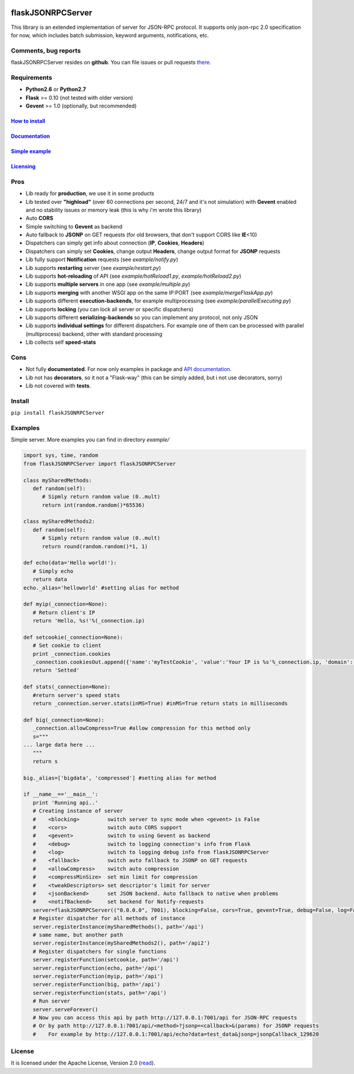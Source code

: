 |python27| |License| |PyPI version| |PyPI downloads|

flaskJSONRPCServer
==================

This library is an extended implementation of server for JSON-RPC
protocol. It supports only json-rpc 2.0 specification for now, which
includes batch submission, keyword arguments, notifications, etc.

Comments, bug reports
~~~~~~~~~~~~~~~~~~~~~

flaskJSONRPCServer resides on **github**. You can file issues or pull
requests `there <https://github.com/byaka/flaskJSONRPCServer/issues>`__.

Requirements
~~~~~~~~~~~~

-  **Python2.6** or **Python2.7**
-  **Flask** >= 0.10 (not tested with older version)
-  **Gevent** >= 1.0 (optionally, but recommended)

`How to install <#install>`__
^^^^^^^^^^^^^^^^^^^^^^^^^^^^^

`Documentation <https://byaka.github.io/flaskJSONRPCServer-docs/>`__
^^^^^^^^^^^^^^^^^^^^^^^^^^^^^^^^^^^^^^^^^^^^^^^^^^^^^^^^^^^^^^^^^^^^

`Simple example <#examples>`__
^^^^^^^^^^^^^^^^^^^^^^^^^^^^^^

`Licensing <#license>`__
^^^^^^^^^^^^^^^^^^^^^^^^

Pros
~~~~

-  Lib ready for **production**, we use it in some products
-  Lib tested over **"highload"** (over 60 connections per second, 24/7
   and it's not simulation) with **Gevent** enabled and no stability
   issues or memory leak (this is why i'm wrote this library)
-  Auto **CORS**
-  Simple switching to **Gevent** as backend
-  Auto fallback to **JSONP** on GET requests (for old browsers, that
   don't support CORS like **IE**\ <10)
-  Dispatchers can simply get info about connection (**IP**,
   **Cookies**, **Headers**)
-  Dispatchers can simply set **Cookies**, change output **Headers**,
   change output format for **JSONP** requests
-  Lib fully support **Notification** requests (see *example/notify.py*)
-  Lib supports **restarting** server (see *example/restart.py*)
-  Lib supports **hot-reloading** of API (see *example/hotReload1.py*,
   *example/hotReload2.py*)
-  Lib supports **multiple servers** in one app (see
   *example/multiple.py*)
-  Lib supports **merging** with another WSGI app on the same IP:PORT
   (see *example/mergeFlaskApp.py*)
-  Lib supports different **execution-backends**, for example
   multiprocessing (see *example/parallelExecuting.py*)
-  Lib supports **locking** (you can lock all server or specific
   dispatchers)
-  Lib supports different **serializing-backends** so you can implement
   any protocol, not only JSON
-  Lib supports **individual settings** for different dispatchers. For
   example one of them can be processed with parallel (multiprocess)
   backend, other with standard processing
-  Lib collects self **speed-stats**

Cons
~~~~

-  Not fully **documentated**. For now only examples in package and `API
   documentation <https://byaka.github.io/flaskJSONRPCServer-docs/>`__.
-  Lib not has **decorators**, so it not a "Flask-way" (this can be
   simply added, but i not use decorators, sorry)
-  Lib not covered with **tests**.

Install
~~~~~~~

``pip install flaskJSONRPCServer``

Examples
~~~~~~~~

Simple server. More examples you can find in directory *example/*

.. code:: python

    import sys, time, random
    from flaskJSONRPCServer import flaskJSONRPCServer

    class mySharedMethods:
       def random(self):
          # Sipmly return random value (0..mult)
          return int(random.random()*65536)

    class mySharedMethods2:
       def random(self):
          # Sipmly return random value (0..mult)
          return round(random.random()*1, 1)

    def echo(data='Hello world!'):
       # Simply echo
       return data
    echo._alias='helloworld' #setting alias for method

    def myip(_connection=None):
       # Return client's IP
       return 'Hello, %s!'%(_connection.ip)

    def setcookie(_connection=None):
       # Set cookie to client
       print _connection.cookies
       _connection.cookiesOut.append({'name':'myTestCookie', 'value':'Your IP is %s'%_connection.ip, 'domain':'byaka.name'})
       return 'Setted'

    def stats(_connection=None):
       #return server's speed stats
       return _connection.server.stats(inMS=True) #inMS=True return stats in milliseconds

    def big(_connection=None):
       _connection.allowCompress=True #allow compression for this method only
       s="""
    ... large data here ...
       """
       return s

    big._alias=['bigdata', 'compressed'] #setting alias for method

    if __name__=='__main__':
       print 'Running api..'
       # Creating instance of server
       #    <blocking>         switch server to sync mode when <gevent> is False
       #    <cors>             switch auto CORS support
       #    <gevent>           switch to using Gevent as backend
       #    <debug>            switch to logging connection's info from Flask
       #    <log>              switch to logging debug info from flaskJSONRPCServer
       #    <fallback>         switch auto fallback to JSONP on GET requests
       #    <allowCompress>    switch auto compression
       #    <compressMinSize>  set min limit for compression
       #    <tweakDescriptors> set descriptor's limit for server
       #    <jsonBackend>      set JSON backend. Auto fallback to native when problems
       #    <notifBackend>     set backend for Notify-requests
       server=flaskJSONRPCServer(("0.0.0.0", 7001), blocking=False, cors=True, gevent=True, debug=False, log=False, fallback=True, allowCompress=False, jsonBackend='simplejson', notifBackend='simple', tweakDescriptors=[1000, 1000])
       # Register dispatcher for all methods of instance
       server.registerInstance(mySharedMethods(), path='/api')
       # same name, but another path
       server.registerInstance(mySharedMethods2(), path='/api2')
       # Register dispatchers for single functions
       server.registerFunction(setcookie, path='/api')
       server.registerFunction(echo, path='/api')
       server.registerFunction(myip, path='/api')
       server.registerFunction(big, path='/api')
       server.registerFunction(stats, path='/api')
       # Run server
       server.serveForever()
       # Now you can access this api by path http://127.0.0.1:7001/api for JSON-RPC requests
       # Or by path http://127.0.0.1:7001/api/<method>?jsonp=<callback>&(params) for JSONP requests
       #    For example by http://127.0.0.1:7001/api/echo?data=test_data&jsonp=jsonpCallback_129620

License
~~~~~~~

It is licensed under the Apache License, Version 2.0
(`read <http://www.apache.org/licenses/LICENSE-2.0.html>`__).

.. |python27| image:: https://img.shields.io/badge/python-2.7-blue.svg
   :target: https://github.com/byaka/flaskJSONRPCServer
.. |License| image:: https://img.shields.io/pypi/l/flaskJSONRPCServer.svg
   :target: http://www.apache.org/licenses/LICENSE-2.0.html
.. |PyPI version| image:: https://img.shields.io/pypi/v/flaskJSONRPCServer.svg
   :target: https://pypi.python.org/pypi/flaskJSONRPCServer
.. |PyPI downloads| image:: https://img.shields.io/pypi/dm/flaskJSONRPCServer.svg
   :target: https://pypi.python.org/pypi/flaskJSONRPCServer
